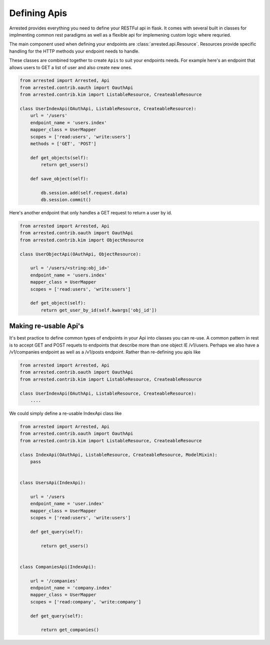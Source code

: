Defining Apis
========================

Arrested provides everything you need to define your RESTFul api in flask.  It
comes with several built in classes for implmenting common rest paradigms as well as a flexible api
for implemening custom logic where requried.

The main component used when defining your endpoints are :class:`arrested.api.Resource`.  Resources provide specific handling for the HTTP methods
your endpoint needs to handle.

These classes are combined together to create ``Apis`` to suit your endpoints needs.  For example here's an endpoint that allows users to GET a list of user and also create new ones.

.. sourcecode:: python

    from arrested import Arrested, Api
    from arrested.contrib.oauth import OauthApi
    from arrested.contrib.kim import ListableResource, CreateableResource

    class UserIndexApi(OAuthApi, ListableResource, CreateableResource):
        url = '/users'
        endpoint_name = 'users.index'
        mapper_class = UserMapper
        scopes = ['read:users', 'write:users']
        methods = ['GET', 'POST']

        def get_objects(self):
            return get_users()

        def save_object(self):

            db.session.add(self.request.data)
            db.session.commit()

Here's another endpoint that only handles a GET request to return a user by id.

.. sourcecode:: python

    from arrested import Arrested, Api
    from arrested.contrib.oauth import OauthApi
    from arrested.contrib.kim import ObjectResource

    class UserObjectApi(OAuthApi, ObjectResource):

        url = '/users/<string:obj_id>'
        endpoint_name = 'users.index'
        mapper_class = UserMapper
        scopes = ['read:users', 'write:users']

        def get_object(self):
            return get_user_by_id(self.kwargs['obj_id'])


Making re-usable Api's
~~~~~~~~~~~~~~~~~~~~~~~


It's best practice to define common types of endpoints in your Api into classes you can re-use.  A common pattern in rest is to accept GET and POST requets to endpoints that describe more than one object IE /v1/users.
Perhaps we also have a /v1/companies endpoint as well as a /v1/posts endpoint.  Rather than re-defining you apis like


.. sourcecode:: python

    from arrested import Arrested, Api
    from arrested.contrib.oauth import OauthApi
    from arrested.contrib.kim import ListableResource, CreateableResource

    class UserIndexApi(OAuthApi, ListableResource, CreateableResource):
        ....


We could simply define a re-usable IndexApi class like

.. sourcecode:: python

    from arrested import Arrested, Api
    from arrested.contrib.oauth import OauthApi
    from arrested.contrib.kim import ListableResource, CreateableResource

    class IndexApi(OAuthApi, ListableResource, CreateableResource, ModelMixin):
        pass


    class UsersApi(IndexApi):

        url = '/users
        endpoint_name = 'user.index'
        mapper_class = UserMapper
        scopes = ['read:users', 'write:users']

        def get_query(self):

            return get_users()


    class CompaniesApi(IndexApi):

        url = '/companies'
        endpoint_name = 'company.index'
        mapper_class = UserMapper
        scopes = ['read:company', 'write:company']

        def get_query(self):

            return get_companies()
